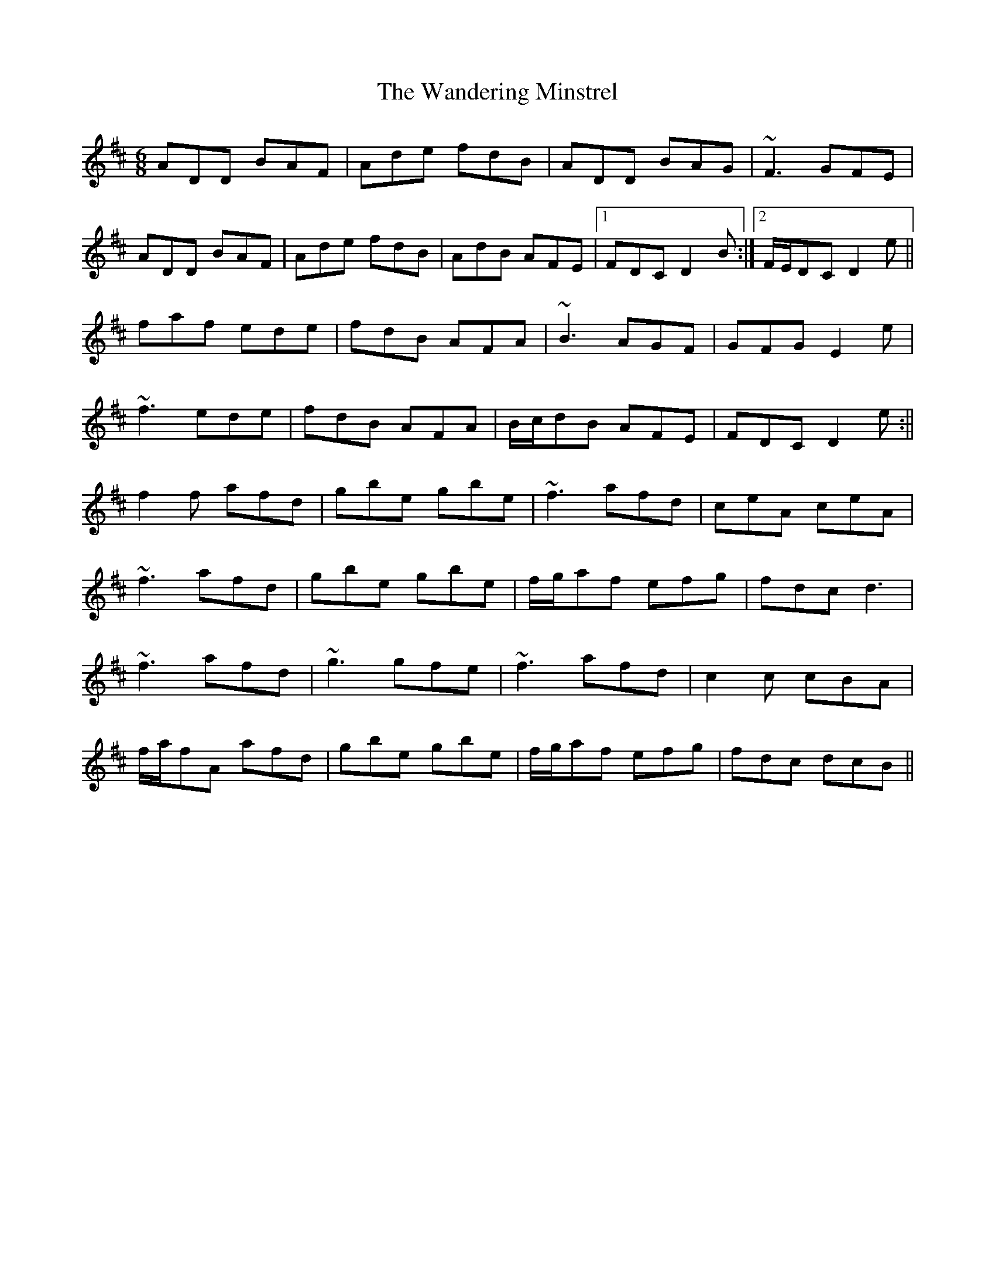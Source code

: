 X: 2
T: Wandering Minstrel, The
Z: Will Harmon
S: https://thesession.org/tunes/2025#setting15433
R: jig
M: 6/8
L: 1/8
K: Dmaj
ADD BAF|Ade fdB|ADD BAG|~F3 GFE|ADD BAF|Ade fdB|AdB AFE|1 FDC D2 B:|2 F/E/DC D2 e||faf ede|fdB AFA|~B3 AGF|GFG E2e|~f3 ede|fdB AFA|B/c/dB AFE|FDC D2 e:||f2 f afd|gbe gbe|~f3 afd|ceA ceA|~f3 afd|gbe gbe|f/g/af efg|fdc d3 |~f3 afd|~g3 gfe|~f3 afd|c2 c cBA|f/a/fA afd|gbe gbe|f/g/af efg|fdc dcB||
